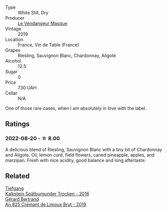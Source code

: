 #+attr_html: :class wine-main-image
[[file:/images/10/a8b59c-4358-4e9c-b7fb-639a964910d3/2022-06-09-21-59-00-IMG-0387.webp]]

- Type :: White Still, Dry
- Producer :: [[barberry:/producers/94247fc7-1b15-4e01-bad1-5148617aab7e][Le Vendangeur Masque]]
- Vintage :: 2019
- Location :: France, Vin de Table (France)
- Grapes :: Riesling, Sauvignon Blanc, Chardonnay, Aligoté
- Alcohol :: 12.5
- Sugar :: 0
- Price :: 730 UAH
- Cellar :: N/A

One of those rare cases, when I am absolutely in love with the label.

** Ratings

*** 2022-08-20 - ☆ 8.00

A delicious blend of Riesling, Sauvignon Blanc with a tiny bit of Chardonnay and Aligote. Oil, lemon curd, field flowers, caned pineapple, apples, and marzipan. Fresh with nice acidity, good balance and long aftertaste.

[[file:/images/10/a8b59c-4358-4e9c-b7fb-639a964910d3/2022-08-21-13-31-34-3BDE0910-6493-416E-BFBC-CF063BECFA15-1-105-c.webp]]

** Related

#+begin_export html
<div class="flex-container">
  <a class="flex-item flex-item-left" href="/wines/6af7fcda-8b81-46eb-9ffd-10bbc0c8d790.html">
    <img class="flex-bottle" src="/images/6a/f7fcda-8b81-46eb-9ffd-10bbc0c8d790/2022-08-21-13-27-32-43854C44-C25E-4F3E-9D1F-8A2F99732F71-1-105-c.webp"></img>
    <section class="h">Tiefgang</section>
    <section class="h text-bolder">Kalkstein Spätburgunder Trocken - 2016</section>
  </a>

  <a class="flex-item flex-item-right" href="/wines/7fdf496f-57a8-4a69-a2b7-ac5d105de167.html">
    <img class="flex-bottle" src="/images/7f/df496f-57a8-4a69-a2b7-ac5d105de167/2022-08-20-19-39-43-31E3B170-5F2C-43ED-9A0E-D4FCE4DD7817-1-105-c.webp"></img>
    <section class="h">Gérard Bertrand</section>
    <section class="h text-bolder">An 825 Crémant de Limoux Brut - 2019</section>
  </a>

</div>
#+end_export
